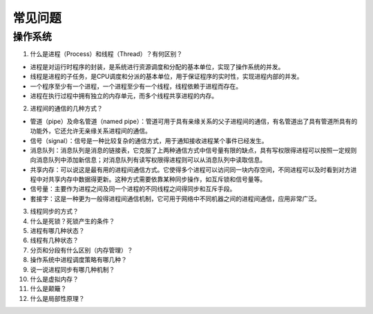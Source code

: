 常见问题
==============================

操作系统
------------------------------

1. 什么是进程（Process）和线程（Thread）？有何区别？

* 进程是对运行时程序的封装，是系统进行资源调度和分配的基本单位，实现了操作系统的并发。
* 线程是进程的子任务，是CPU调度和分派的基本单位，用于保证程序的实时性，实现进程内部的并发。
* 一个程序至少有一个进程，一个进程至少有一个线程，线程依赖于进程而存在。
* 进程在执行过程中拥有独立的内存单元，而多个线程共享进程的内存。

2. 进程间的通信的几种方式？

* 管道（pipe）及命名管道（named pipe）：管道可用于具有亲缘关系的父子进程间的通信，有名管道出了具有管道所具有的功能外，它还允许无亲缘关系进程间的通信。
* 信号（signal）：信号是一种比较复杂的通信方式，用于通知接收进程某个事件已经发生。
* 消息队列：消息队列是消息的链接表，它克服了上两种通信方式中信号量有限的缺点，具有写权限得进程可以按照一定规则向消息队列中添加新信息；对消息队列有读写权限得进程则可以从消息队列中读取信息。
* 共享内存：可以说这是最有用的进程间通信方式。它使得多个进程可以访问同一块内存空间，不同进程可以及时看到对方进程中对共享内存中数据得更新。这种方式需要依靠某种同步操作，如互斥锁和信号量等。
* 信号量：主要作为进程之间及同一个进程的不同线程之间得同步和互斥手段。
* 套接字：这是一种更为一般得进程间通信机制，它可用于网络中不同机器之间的进程间通信，应用非常广泛。

3. 线程同步的方式？

4. 什么是死锁？死锁产生的条件？

5. 进程有哪几种状态？

6. 线程有几种状态？

7. 分页和分段有什么区别（内存管理）？

8. 操作系统中进程调度策略有哪几种？

9. 说一说进程同步有哪几种机制？

10. 什么是虚拟内存？

11. 什么是颠簸？

12. 什么是局部性原理？

